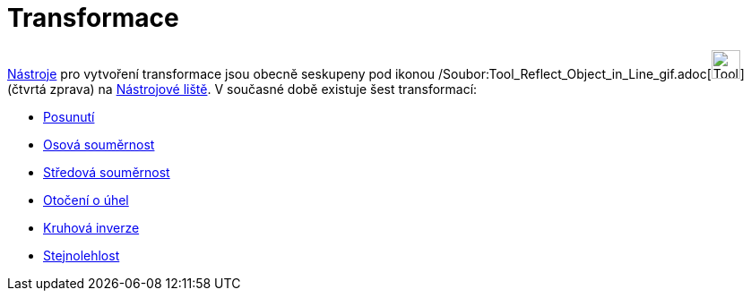 = Transformace
:page-en: tools/Transformation_Tools
ifdef::env-github[:imagesdir: /cs/modules/ROOT/assets/images]

xref:/Nástroje.adoc[Nástroje] pro vytvoření transformace jsou obecně seskupeny pod ikonou
/Soubor:Tool_Reflect_Object_in_Line_gif.adoc[image:Tool_Reflect_Object_in_Line.gif[Tool Reflect Object in
Line.gif,width=32,height=32]] (čtvrtá zprava) na xref:/Nástrojová_lišta.adoc[Nástrojové liště]. V současné době existuje
šest transformací:

* xref:/tools/Posunutí.adoc[Posunutí]
* xref:/tools/Osová_souměrnost.adoc[Osová souměrnost]
* xref:/tools/Středová_souměrnost.adoc[Středová souměrnost]
* xref:/tools/Otočení_o_úhel.adoc[Otočení o úhel]
* xref:/tools/Kruhová_inverze.adoc[Kruhová inverze]
* xref:/tools/Stejnolehlost.adoc[Stejnolehlost]
